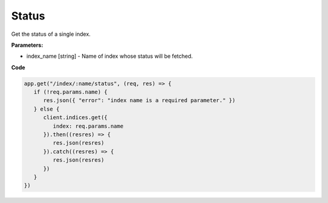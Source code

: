 
Status
######

Get the status of a single index.

.. panels::
   :container: container-lg pb-3
   :column: col-lg-12 p-2

   :badge:`GET,badge-primary` /index/{index_name}/status

**Parameters:**

* index_name [string] - Name of index whose status will be fetched.

**Code**

.. code:: javascript

   app.get("/index/:name/status", (req, res) => {
      if (!req.params.name) {
         res.json({ "error": "index name is a required parameter." })
      } else {
         client.indices.get({
            index: req.params.name
         }).then((resres) => {
            res.json(resres)
         }).catch((resres) => {
            res.json(resres)
         })
      }
   })